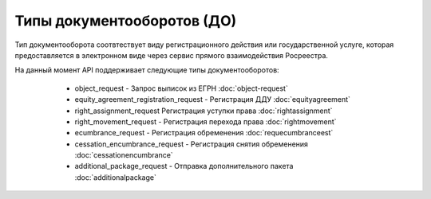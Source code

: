 Типы документооборотов (ДО)
================

Тип документооборота  соотвтествует виду регистрационного действия или государственной услуге, которая предоставляется в электронном виде через сервис прямого взаимодействия Росреестра.

На данный момент API поддерживает следующие типы документооборотов:
        
        * object_request - Запрос выписок из ЕГРН :doc:`object-request`
        * equity_agreement_registration_request - Регистрация ДДУ :doc:`equityagreement`
        * right_assignment_request Регистрация уступки права :doc:`rightassignment`
        * right_movement_request - Регистрация перехода права :doc:`rightmovement`
        * ecumbrance_request - Регистрация обременения :doc:`requecumbranceest`
        * cessation_encumbrance_request - Регистрация снятия обременения :doc:`cessationencumbrance` 
        * additional_package_request - Отправка дополнительного пакета :doc:`additionalpackage`

    .. toctree::
        :name: docflowType
        :maxdepth: 1
        :caption: Описание типов документооборотов
        :glob:
        
        object_request - Запрос выписок из ЕГРН <object-request>
        equity_agreement_registration_request - Регистрация ДДУ <equityagreement>
        right_assignment_request Регистрация уступки права <rightassignment>
        right_movement_request - Регистрация перехода права <rightmovement>
        ecumbrance_request - Регистрация обременения <ecumbrance>
        cessation_encumbrance_request - Регистрация снятия обременения <cessationencumbrance>
        additional_package_request - Отправка дополнительного пакета <additionalpackage>


 
